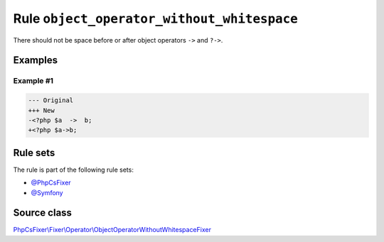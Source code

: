 ===========================================
Rule ``object_operator_without_whitespace``
===========================================

There should not be space before or after object operators ``->`` and ``?->``.

Examples
--------

Example #1
~~~~~~~~~~

.. code-block:: diff

   --- Original
   +++ New
   -<?php $a  ->  b;
   +<?php $a->b;

Rule sets
---------

The rule is part of the following rule sets:

- `@PhpCsFixer <./../../ruleSets/PhpCsFixer.rst>`_
- `@Symfony <./../../ruleSets/Symfony.rst>`_

Source class
------------

`PhpCsFixer\\Fixer\\Operator\\ObjectOperatorWithoutWhitespaceFixer <./../../../src/Fixer/Operator/ObjectOperatorWithoutWhitespaceFixer.php>`_
